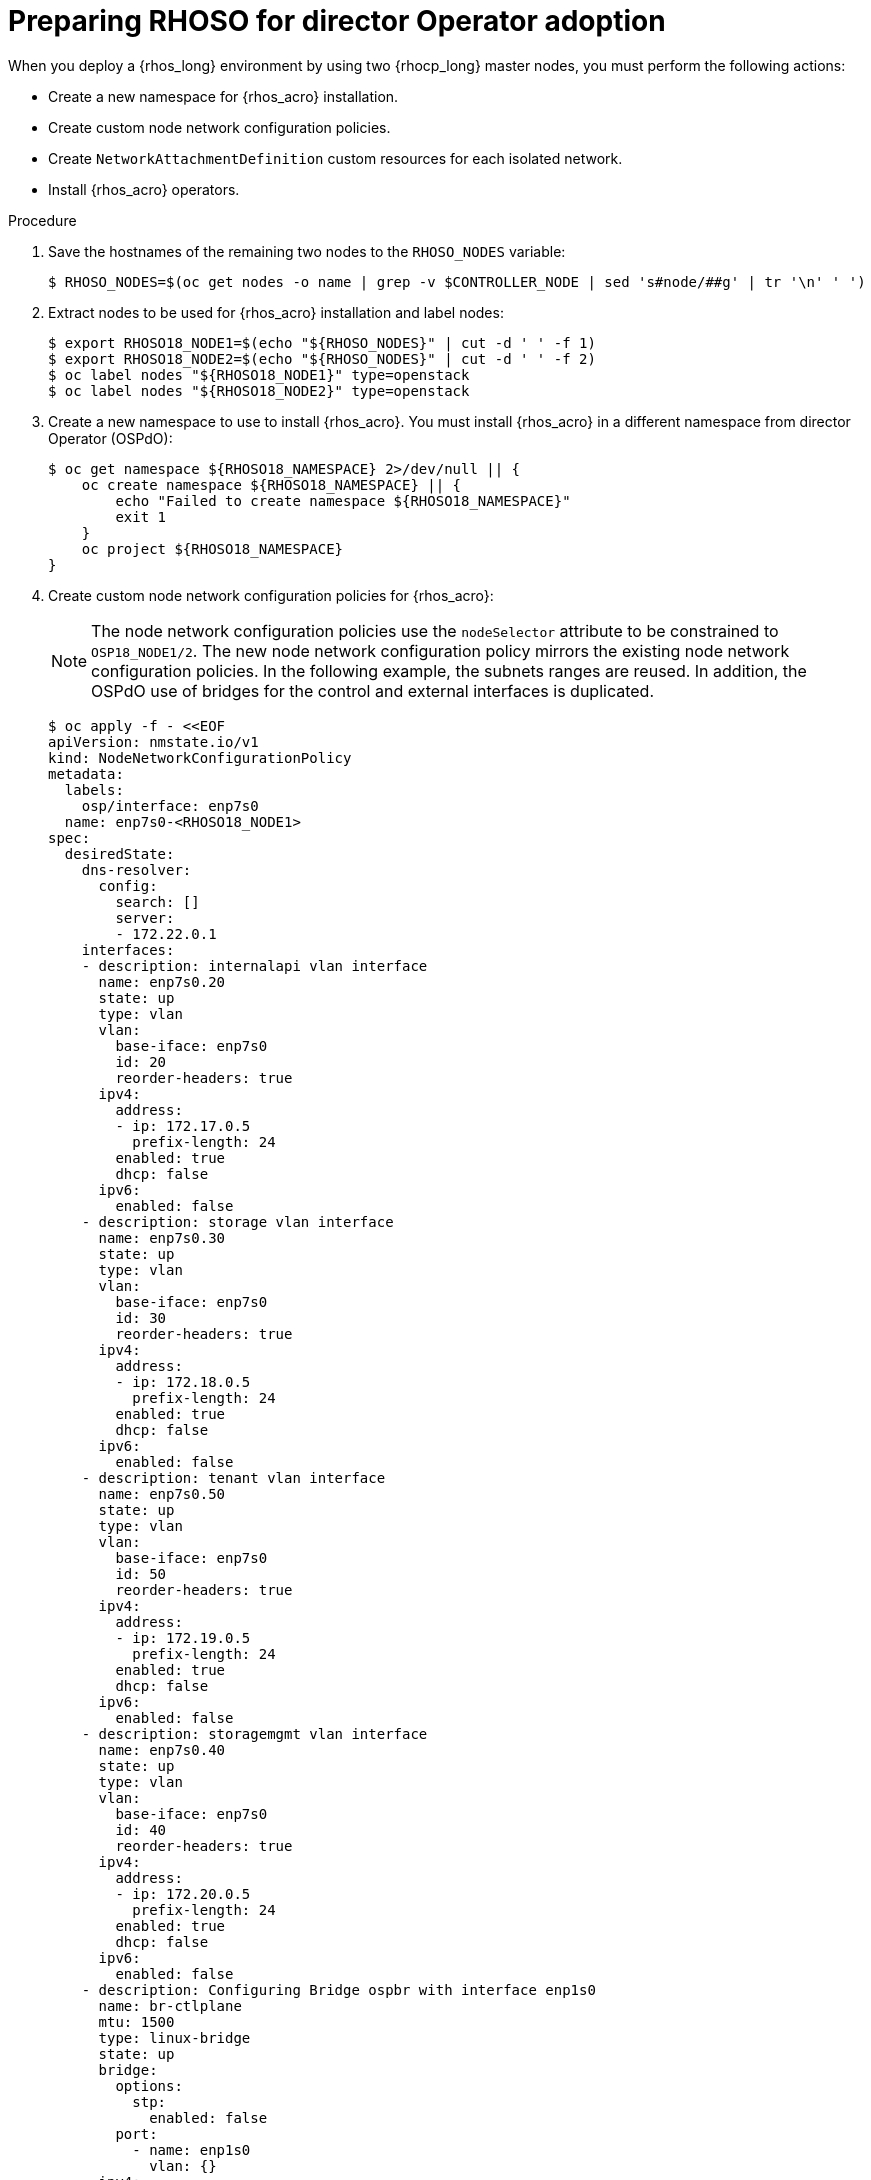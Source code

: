 :_mod-docs-content-type: PROCEDURE
[id="preparing-RHOSO-for-director-operator-adoption_{context}"]

= Preparing RHOSO for director Operator adoption

When you deploy a {rhos_long} environment by using two {rhocp_long} master nodes, you must perform the following actions:

* Create a new namespace for {rhos_acro} installation.
* Create custom node network configuration policies.
* Create `NetworkAttachmentDefinition` custom resources for each isolated network.
* Install {rhos_acro} operators.

.Procedure

. Save the hostnames of the remaining two nodes to the `RHOSO_NODES` variable:
+
----
$ RHOSO_NODES=$(oc get nodes -o name | grep -v $CONTROLLER_NODE | sed 's#node/##g' | tr '\n' ' ')
----
. Extract nodes to be used for {rhos_acro} installation and label nodes:
+
----
$ export RHOSO18_NODE1=$(echo "${RHOSO_NODES}" | cut -d ' ' -f 1)
$ export RHOSO18_NODE2=$(echo "${RHOSO_NODES}" | cut -d ' ' -f 2)
$ oc label nodes "${RHOSO18_NODE1}" type=openstack
$ oc label nodes "${RHOSO18_NODE2}" type=openstack
----

. Create a new namespace to use to install {rhos_acro}. You must install {rhos_acro} in a different namespace from director Operator (OSPdO):
+
----
$ oc get namespace ${RHOSO18_NAMESPACE} 2>/dev/null || {
    oc create namespace ${RHOSO18_NAMESPACE} || {
        echo "Failed to create namespace ${RHOSO18_NAMESPACE}"
        exit 1
    }
    oc project ${RHOSO18_NAMESPACE}
}
----

. Create custom node network configuration policies for {rhos_acro}:
+
[NOTE]
The node network configuration policies use the `nodeSelector` attribute to be constrained to `OSP18_NODE1/2`. The new node network configuration policy mirrors the existing node network configuration policies. In the following example, the subnets ranges are reused. In addition, the OSPdO use of bridges for the control and external interfaces is duplicated.
+
----
$ oc apply -f - <<EOF
apiVersion: nmstate.io/v1
kind: NodeNetworkConfigurationPolicy
metadata:
  labels:
    osp/interface: enp7s0
  name: enp7s0-<RHOSO18_NODE1>
spec:
  desiredState:
    dns-resolver:
      config:
        search: []
        server:
        - 172.22.0.1
    interfaces:
    - description: internalapi vlan interface
      name: enp7s0.20
      state: up
      type: vlan
      vlan:
        base-iface: enp7s0
        id: 20
        reorder-headers: true
      ipv4:
        address:
        - ip: 172.17.0.5
          prefix-length: 24
        enabled: true
        dhcp: false
      ipv6:
        enabled: false
    - description: storage vlan interface
      name: enp7s0.30
      state: up
      type: vlan
      vlan:
        base-iface: enp7s0
        id: 30
        reorder-headers: true
      ipv4:
        address:
        - ip: 172.18.0.5
          prefix-length: 24
        enabled: true
        dhcp: false
      ipv6:
        enabled: false
    - description: tenant vlan interface
      name: enp7s0.50
      state: up
      type: vlan
      vlan:
        base-iface: enp7s0
        id: 50
        reorder-headers: true
      ipv4:
        address:
        - ip: 172.19.0.5
          prefix-length: 24
        enabled: true
        dhcp: false
      ipv6:
        enabled: false
    - description: storagemgmt vlan interface
      name: enp7s0.40
      state: up
      type: vlan
      vlan:
        base-iface: enp7s0
        id: 40
        reorder-headers: true
      ipv4:
        address:
        - ip: 172.20.0.5
          prefix-length: 24
        enabled: true
        dhcp: false
      ipv6:
        enabled: false
    - description: Configuring Bridge ospbr with interface enp1s0
      name: br-ctlplane
      mtu: 1500
      type: linux-bridge
      state: up
      bridge:
        options:
          stp:
            enabled: false
        port:
          - name: enp1s0
            vlan: {}
      ipv4:
        address:
        - ip: 172.22.0.51
          prefix-length: 24
        enabled: true
        dhcp: false
      ipv6:
        enabled: false
    - description: external bridge
      name: br-external
      type: linux-bridge
      mtu: 1500
      ipv6:
        enabled: false
      ipv4:
        enabled: false
      bridge:
        options:
          stp:
            enabled: false
        port:
        - name: enp6s0
  nodeSelector:
    kubernetes.io/hostname: <RHOSO18_NODE1>
    node-role.kubernetes.io/worker: ""
EOF
----

* Replace `<RHOSO18_NODE1>` with the name of your node.
+
. Apply a `NetworkAttachmentDefinition` custom resource for {rhos_acro} for each isolated network to attach the service pods to the networks:
+
----
$ oc apply -f - <<EOF
apiVersion: k8s.cni.cncf.io/v1
kind: NetworkAttachmentDefinition
metadata:
  name: ctlplane
spec:
  config: |
    {
      "cniVersion": "0.3.1",
      "name": "ctlplane",
      "type": "bridge",
      "master": "br-ctlplane",
      "ipam": {
        "type": "whereabouts",
        "range": "172.22.0.0/24",
        "range_start": "172.22.0.30",
        "range_end": "172.22.0.70"
      }
    }
---
apiVersion: k8s.cni.cncf.io/v1
kind: NetworkAttachmentDefinition
metadata:
  name: internalapi
spec:
  config: |
    {
      "cniVersion": "0.3.1",
      "name": "internalapi",
      "type": "macvlan",
      "master": "enp7s0.20",
      "ipam": {
        "type": "whereabouts",
        "range": "172.17.0.0/24",
        "range_start": "172.17.0.30",
        "range_end": "172.17.0.70"
      }
    }
---
apiVersion: k8s.cni.cncf.io/v1
kind: NetworkAttachmentDefinition
metadata:
  name: external
spec:
  config: |
    {
      "cniVersion": "0.3.1",
      "name": "external",
      "type": "macvlan",
      "master": "br-external",
      "ipam": {
        "type": "whereabouts",
        "range": "10.0.0.0/24",
        "range_start": "10.0.0.30",
        "range_end": "10.0.0.70"
      }
    }
---
apiVersion: k8s.cni.cncf.io/v1
kind: NetworkAttachmentDefinition
metadata:
  name: storage
spec:
  config: |
    {
      "cniVersion": "0.3.1",
      "name": "storage",
      "type": "macvlan",
      "master": "enp7s0.30",
      "ipam": {
        "type": "whereabouts",
        "range": "172.18.0.0/24",
        "range_start": "172.18.0.30",
        "range_end": "172.18.0.70"
      }
    }
---
apiVersion: k8s.cni.cncf.io/v1
kind: NetworkAttachmentDefinition
metadata:
  name: storagemgmt
spec:
  config: |
    {
      "cniVersion": "0.3.1",
      "name": "storagemgmt",
      "type": "macvlan",
      "master": "enp7s0.40",
      "ipam": {
        "type": "whereabouts",
        "range": "172.19.0.0/24",
        "range_start": "172.19.0.30",
        "range_end": "172.19.0.70"
      }
    }
---
apiVersion: k8s.cni.cncf.io/v1
kind: NetworkAttachmentDefinition
metadata:
  name: tenant
spec:
  config: |
    {
      "cniVersion": "0.3.1",
      "name": "tenant",
      "type": "macvlan",
      "master": "enp7s0.50",
      "ipam": {
        "type": "whereabouts",
        "range": "172.20.0.0/24",
        "range_start": "172.20.0.30",
        "range_end": "172.20.0.70"
      }
    }
EOF
----
+
* Replace `<RHOSO18_NAMESPACE>` with your OpenStack 18 namespace.

. Ensure that the `OVNKubernetes IPForwarding` field is set to to `enabled`:
+
----
$ oc patch network.operator cluster -p '{"spec":{"defaultNetwork":{"ovnKubernetesConfig":{"gatewayConfig":{"ipForwarding": "Global"}}}}}' --type=merge
----

. Extract and save passwords from OSPdO:
+
----
$ oc get secret tripleo-passwords -n $OSPDO_NAMESPACE -o json | jq -r '.data["tripleo-overcloud-passwords.yaml"]' | base64 -d >"${PASSWORD_FILE}" || {
    echo "ERROR: Failed to extract passwords from OSPdO"
    exit 1
}
----

. Install the {rhos_acro} operators. For more information, see link:{deploying-rhoso}/index#assembly_installing-and-preparing-the-Operators[Installing and preparing the Operators] in _{deploying-rhoso-t}_.
+


. Apply the `IPAddressPool` resource that matches the new OpenStack 18 deployment to configure which IPs can be used as virtual IPs (VIPs):
+
----
$ oc apply -f - <<EOF
apiVersion: metallb.io/v1beta1
kind: IPAddressPool
...
----

. Apply the `L2Advertisement` resource to define how the VIPs are announced:
+
----
$ cat << EOF | oc apply -f -
apiVersion: metallb.io/v1beta1
kind: L2Advertisement
----
